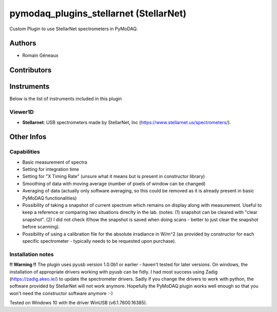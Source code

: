 pymodaq_plugins_stellarnet (StellarNet)
#######################################

.. image:: https://img.shields.io/pypi/v/pymodaq_plugins_stellarnet.svg
   :target: https://pypi.org/project/pymodaq_plugins_stellarnet/
   :alt: Latest Version

.. image:: https://readthedocs.org/projects/pymodaq/badge/?version=latest
   :target: https://pymodaq.readthedocs.io/en/stable/?badge=latest
   :alt: Documentation Status

.. image:: https://github.com/CEMES-CNRS/pymodaq_plugins_stellarnet/workflows/Upload%20Python%20Package/badge.svg
    :target: https://github.com/CEMES-CNRS/pymodaq_plugins_stellarnet

Custom Plugin to use StellarNet spectrometers in PyMoDAQ.


Authors
=======

* Romain Géneaux

Contributors
============


Instruments
===========

Below is the list of instruments included in this plugin

Viewer1D
++++++++

* **Stellarnet**: USB spectrometers made by StellarNet, Inc (https://www.stellarnet.us/spectrometers/).

Other Infos
===========

Capabilities
++++++++++++
- Basic measurement of spectra
- Setting for integration time
- Setting for "X Timing Rate" (unsure what it means but is present in constructor library)
- Smoothing of data with moving average (number of pixels of window can be changed)
- Averaging of data (actually only software averaging, so this could be removed as it is already present in basic PyMoDAQ functionalities) 
- Possibility of taking a snapshot of current spectrum which remains on display along with measurement. Useful to keep a reference or comparing two situations direclty in the lab. (notes: (1) snapshot can be cleared with "clear snapshot". (2) I did not check if/how the snapshot is saved when doing scans - better to just clear the snapshot before scanning).
- Possibility of using a calibration file for the absolute irradiance in W/m^2 (as provided by constructor for each specific spectrometer - typically needs to be requested upon purchase).

Installation notes
++++++++++++++++++
**!! Warning !!** The plugin uses pyusb version 1.0.0b1 or earlier - haven't tested for later versions.
On windows, the installation of appropriate drivers working with pyusb can be fidly. I had most success using Zadig (https://zadig.akeo.ie/) to update the spectrometer drivers. Sadly if you change the drivers to work with python, the software provided by StellarNet will not work anymore. Hopefully the PyMoDAQ plugin works well enough so that you won't need the constructor software anymore :-)

Tested on Windows 10 with the driver WinUSB (v6.1.7600.16385).
